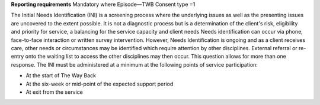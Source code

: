 **Reporting requirements**
Mandatory where Episode—TWB Consent type =1

The Initial Needs Identification (INI) is a screening process where the underlying issues as well as the presenting issues are uncovered to the extent possible. It is not a diagnostic process but is a determination of the client's risk, eligibility and priority for service, a balancing for the service capacity and client needs
Needs identification can occur via phone, face-to-face interaction or written survey intervention. However, Needs Identification is ongoing and as a client receives care, other needs or circumstances may be identified which require attention by other disciplines. External referral or re-entry onto the waiting list to access the other disciplines may then occur. This question allows for more than one response. The INI must be administered at a minimum at the following points of service participation:

* At the start of The Way Back
* At the six-week or mid-point of the expected support period
* At exit from the service
